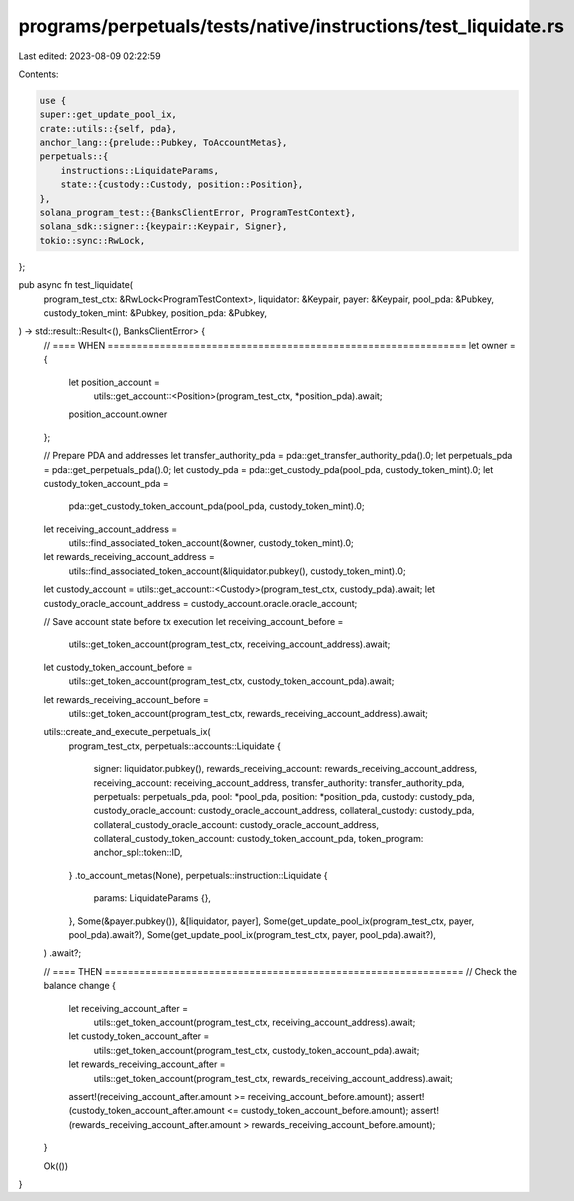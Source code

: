 programs/perpetuals/tests/native/instructions/test_liquidate.rs
===============================================================

Last edited: 2023-08-09 02:22:59

Contents:

.. code-block:: rs

    use {
    super::get_update_pool_ix,
    crate::utils::{self, pda},
    anchor_lang::{prelude::Pubkey, ToAccountMetas},
    perpetuals::{
        instructions::LiquidateParams,
        state::{custody::Custody, position::Position},
    },
    solana_program_test::{BanksClientError, ProgramTestContext},
    solana_sdk::signer::{keypair::Keypair, Signer},
    tokio::sync::RwLock,
};

pub async fn test_liquidate(
    program_test_ctx: &RwLock<ProgramTestContext>,
    liquidator: &Keypair,
    payer: &Keypair,
    pool_pda: &Pubkey,
    custody_token_mint: &Pubkey,
    position_pda: &Pubkey,
) -> std::result::Result<(), BanksClientError> {
    // ==== WHEN ==============================================================
    let owner = {
        let position_account =
            utils::get_account::<Position>(program_test_ctx, *position_pda).await;
        position_account.owner
    };

    // Prepare PDA and addresses
    let transfer_authority_pda = pda::get_transfer_authority_pda().0;
    let perpetuals_pda = pda::get_perpetuals_pda().0;
    let custody_pda = pda::get_custody_pda(pool_pda, custody_token_mint).0;
    let custody_token_account_pda =
        pda::get_custody_token_account_pda(pool_pda, custody_token_mint).0;

    let receiving_account_address =
        utils::find_associated_token_account(&owner, custody_token_mint).0;

    let rewards_receiving_account_address =
        utils::find_associated_token_account(&liquidator.pubkey(), custody_token_mint).0;

    let custody_account = utils::get_account::<Custody>(program_test_ctx, custody_pda).await;
    let custody_oracle_account_address = custody_account.oracle.oracle_account;

    // Save account state before tx execution
    let receiving_account_before =
        utils::get_token_account(program_test_ctx, receiving_account_address).await;
    let custody_token_account_before =
        utils::get_token_account(program_test_ctx, custody_token_account_pda).await;
    let rewards_receiving_account_before =
        utils::get_token_account(program_test_ctx, rewards_receiving_account_address).await;

    utils::create_and_execute_perpetuals_ix(
        program_test_ctx,
        perpetuals::accounts::Liquidate {
            signer: liquidator.pubkey(),
            rewards_receiving_account: rewards_receiving_account_address,
            receiving_account: receiving_account_address,
            transfer_authority: transfer_authority_pda,
            perpetuals: perpetuals_pda,
            pool: *pool_pda,
            position: *position_pda,
            custody: custody_pda,
            custody_oracle_account: custody_oracle_account_address,
            collateral_custody: custody_pda,
            collateral_custody_oracle_account: custody_oracle_account_address,
            collateral_custody_token_account: custody_token_account_pda,
            token_program: anchor_spl::token::ID,
        }
        .to_account_metas(None),
        perpetuals::instruction::Liquidate {
            params: LiquidateParams {},
        },
        Some(&payer.pubkey()),
        &[liquidator, payer],
        Some(get_update_pool_ix(program_test_ctx, payer, pool_pda).await?),
        Some(get_update_pool_ix(program_test_ctx, payer, pool_pda).await?),
    )
    .await?;

    // ==== THEN ==============================================================
    // Check the balance change
    {
        let receiving_account_after =
            utils::get_token_account(program_test_ctx, receiving_account_address).await;
        let custody_token_account_after =
            utils::get_token_account(program_test_ctx, custody_token_account_pda).await;
        let rewards_receiving_account_after =
            utils::get_token_account(program_test_ctx, rewards_receiving_account_address).await;

        assert!(receiving_account_after.amount >= receiving_account_before.amount);
        assert!(custody_token_account_after.amount <= custody_token_account_before.amount);
        assert!(rewards_receiving_account_after.amount > rewards_receiving_account_before.amount);
    }

    Ok(())
}


